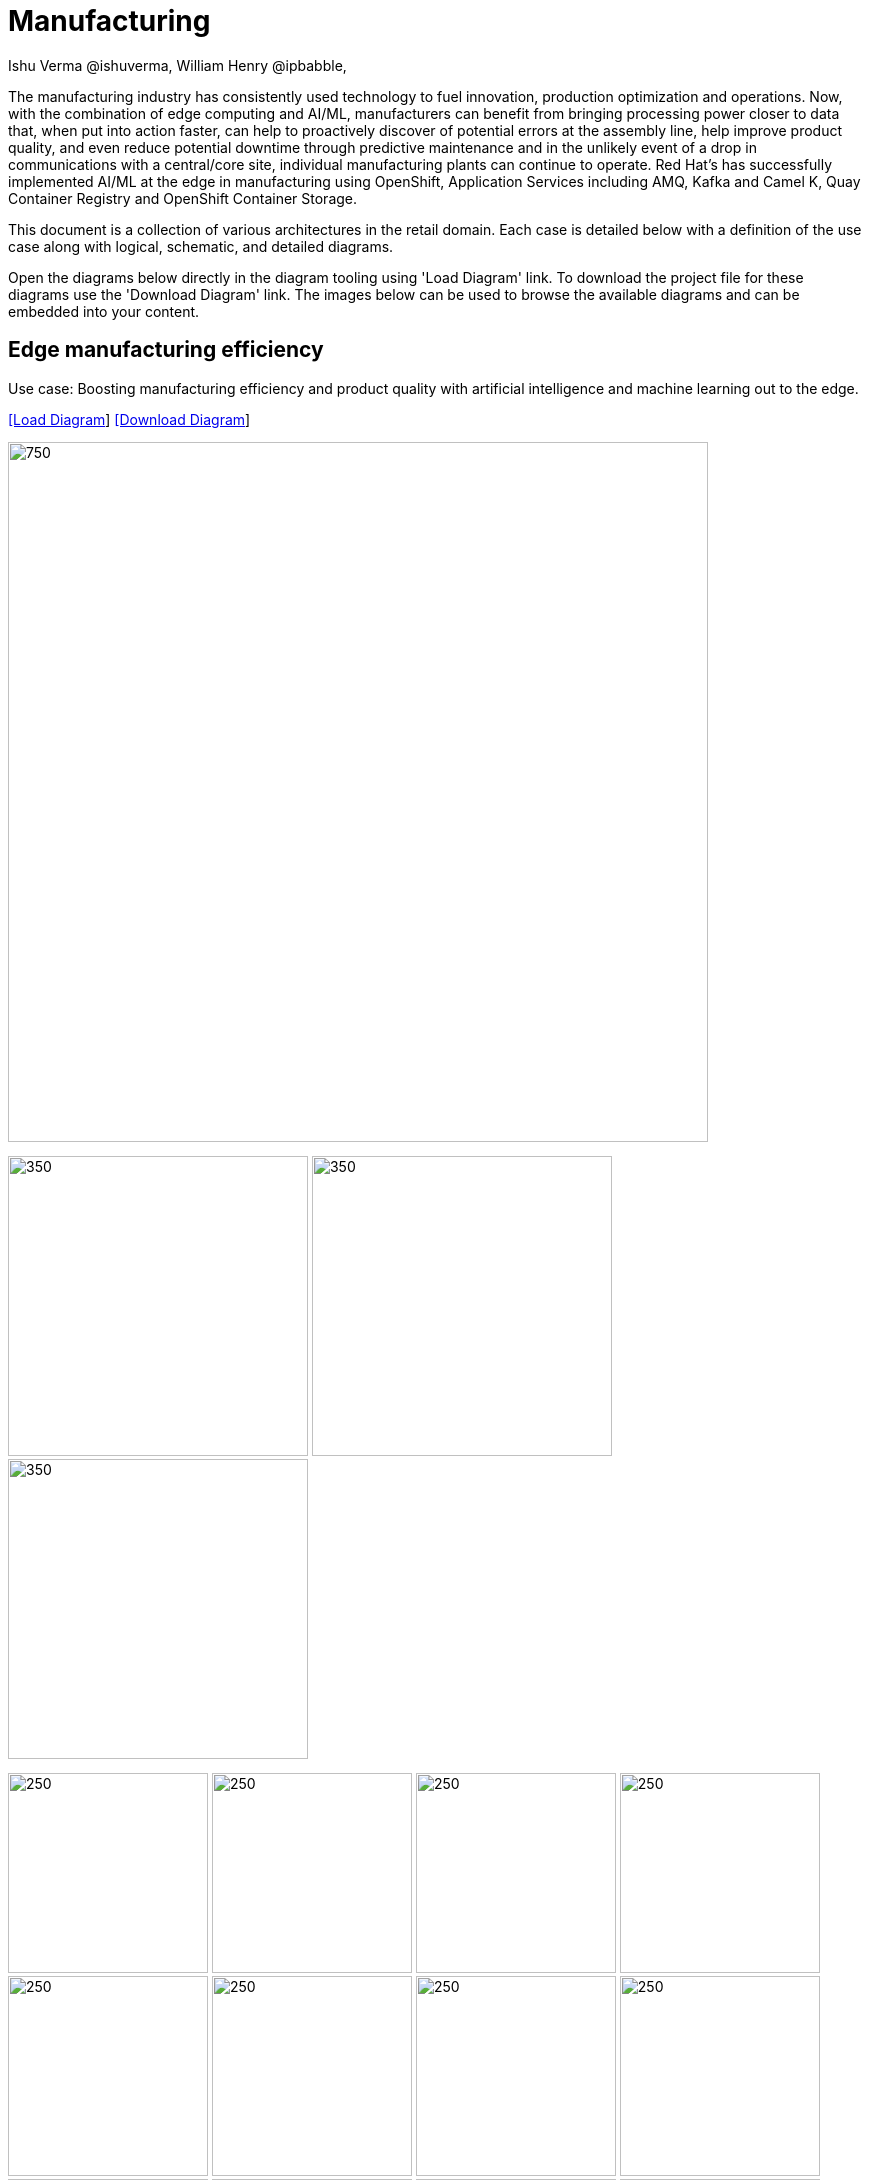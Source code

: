 = Manufacturing 
Ishu Verma  @ishuverma, William Henry @ipbabble,
:homepage: https://gitlab.com/redhatdemocentral/portfolio-architecture-examples
:imagesdir: images
:icons: font
:source-highlighter: prettify


The manufacturing industry has consistently used technology to fuel innovation, production optimization and operations. Now, with the combination of edge computing and AI/ML, manufacturers can benefit from bringing processing power closer to data that, when put into action faster, can help to proactively discover of potential errors at the assembly line, help improve product quality, and even reduce potential downtime through predictive maintenance and in the unlikely event of a drop in communications with a central/core site, individual manufacturing plants can continue to operate. Red Hat's has successfully implemented AI/ML at the edge in manufacturing using OpenShift, Application Services  including AMQ, Kafka and Camel K, Quay Container Registry and OpenShift Container Storage.

This document is a collection of various architectures in the retail domain. Each case is detailed below with a definition of the 
use case along with logical, schematic, and detailed diagrams.

Open the diagrams below directly in the diagram tooling using 'Load Diagram' link. To download the project file for these diagrams use
the 'Download Diagram' link. The images below can be used to browse the available diagrams and can be embedded into your content.


== Edge manufacturing efficiency

Use case: Boosting manufacturing efficiency and product quality with artificial intelligence and machine learning out to the edge.

--
https://redhatdemocentral.gitlab.io/portfolio-architecture-tooling/index.html?#/portfolio-architecture-examples/projects/edge-manufacturing-efficiency.drawio[[Load Diagram]]
https://gitlab.com/redhatdemocentral/portfolio-architecture-examples/-/raw/main/diagrams/edge-manufacturing-efficiency.drawio?inline=false[[Download Diagram]]
--

--
image:intro-marketectures/edge-manufacturing-efficency-marketing-slide.png[750,700]
--

--
image:logical-diagrams/industrial-edge-ld.png[350, 300]
image:schematic-diagrams/industrial-edge-devops-sd.png[350, 300]
image:schematic-diagrams/industrial-edge-gitops-sd.png[350, 300]
--

--
image:detail-diagrams/Mfg-AI-ML/ACM.png[250, 200]
image:detail-diagrams/Mfg-AI-ML/AMQ-Dtl.png[250, 200]
image:detail-diagrams/Mfg-AI-ML/Anomaly-Dtl.png[250, 200]
image:detail-diagrams/Mfg-AI-ML/CI_CD-Dtl.png[250, 200]
image:detail-diagrams/Mfg-AI-ML/Dashbrd-Dtl.png[250, 200]
image:detail-diagrams/Mfg-AI-ML/Dist-Strm-CDC.png[250, 200]
image:detail-diagrams/Mfg-AI-ML/Dist-Strm-Detl.png[250, 200]
image:detail-diagrams/Mfg-AI-ML/GitOps-agent-Dtl.png[250, 200]
image:detail-diagrams/Mfg-AI-ML/GitOps-contrlr-Dtl.png[250, 200]
image:detail-diagrams/Mfg-AI-ML/Gitrepo-CDC-Dtl.png[250, 200]
image:detail-diagrams/Mfg-AI-ML/Gitrepo-Fact-Dtl.png[250, 200]
image:detail-diagrams/Mfg-AI-ML/ImageRegistry-CDC-Dtl.png[250, 200]
image:detail-diagrams/Mfg-AI-ML/ImageRegistry-Cloud-Dtl.png[250, 200]
image:detail-diagrams/Mfg-AI-ML/ImageRegistry-Fact-Dtl.png[250, 200]
image:detail-diagrams/Mfg-AI-ML/Line-server-Dtl.png[250, 200]
image:detail-diagrams/Mfg-AI-ML/Mqtt-intg-Dtl.png[250, 200]
image:detail-diagrams/Mfg-AI-ML/Msg-consm-Dtl.png[250, 200]
image:detail-diagrams/Mfg-AI-ML/Strm-proc-Dtl.png[250, 200]
--

